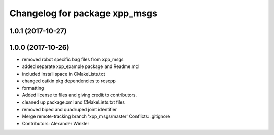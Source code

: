 ^^^^^^^^^^^^^^^^^^^^^^^^^^^^^^
Changelog for package xpp_msgs
^^^^^^^^^^^^^^^^^^^^^^^^^^^^^^

1.0.1 (2017-10-27)
------------------

1.0.0 (2017-10-26)
------------------
* removed robot specific bag files from xpp_msgs
* added separate xpp_example package and Readme.md
* included install space in CMakeLists.txt
* changed catkin pkg dependencies to roscpp
* formatting
* Added license to files and giving credit to contributors.
* cleaned up package.xml and CMakeLists.txt files
* removed biped and quadruped joint identifier
* Merge remote-tracking branch 'xpp_msgs/master'
  Conflicts:
  .gitignore
* Contributors: Alexander Winkler
